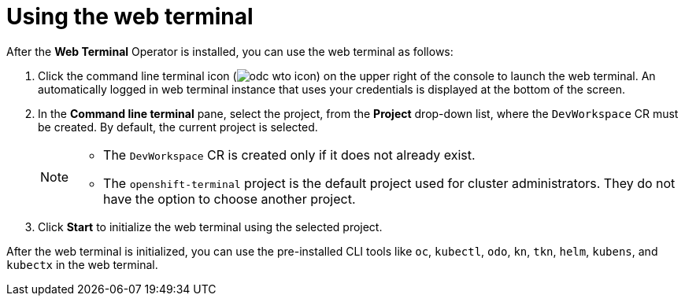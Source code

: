 // Module included in the following assemblies:
//
// web_console/odc-about-web-terminal.adoc

[id="odc-using-web-terminal_{context}"]
= Using the web terminal

After the *Web Terminal* Operator is installed, you can use the web terminal as follows:

. Click the command line terminal icon (image:odc-wto-icon[title="wto icon"]) on the upper right of the console to launch the web terminal. An automatically logged in web terminal instance that uses your credentials is displayed at the bottom of the screen.
. In the *Command line terminal* pane, select the project, from the *Project* drop-down list, where the `DevWorkspace` CR must be created. By default, the current project is selected.
+
[NOTE]
====
* The `DevWorkspace` CR is created only if it does not already exist.
* The `openshift-terminal` project is the default project used for cluster administrators. They do not have the option to choose another project.
====
+
. Click *Start* to initialize the web terminal using the selected project.

After the web terminal is initialized, you can use the pre-installed CLI tools like `oc`, `kubectl`, `odo`, `kn`, `tkn`, `helm`, `kubens`, and `kubectx` in the web terminal.
